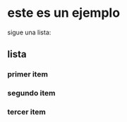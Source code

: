 * este es un ejemplo
 sigue una lista:

** lista
*** primer item
*** segundo item
*** tercer item
